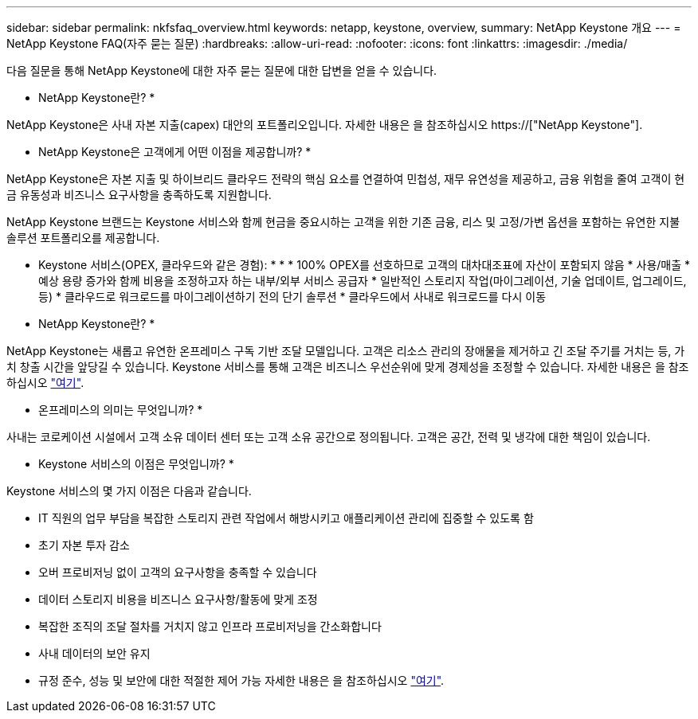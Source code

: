 ---
sidebar: sidebar 
permalink: nkfsfaq_overview.html 
keywords: netapp, keystone, overview, 
summary: NetApp Keystone 개요 
---
= NetApp Keystone FAQ(자주 묻는 질문)
:hardbreaks:
:allow-uri-read: 
:nofooter: 
:icons: font
:linkattrs: 
:imagesdir: ./media/


[role="lead"]
다음 질문을 통해 NetApp Keystone에 대한 자주 묻는 질문에 대한 답변을 얻을 수 있습니다.

* NetApp Keystone란? *

NetApp Keystone은 사내 자본 지출(capex) 대안의 포트폴리오입니다. 자세한 내용은 을 참조하십시오 https://["NetApp Keystone"].

* NetApp Keystone은 고객에게 어떤 이점을 제공합니까? *

NetApp Keystone은 자본 지출 및 하이브리드 클라우드 전략의 핵심 요소를 연결하여 민첩성, 재무 유연성을 제공하고, 금융 위험을 줄여 고객이 현금 유동성과 비즈니스 요구사항을 충족하도록 지원합니다.

NetApp Keystone 브랜드는 Keystone 서비스와 함께 현금을 중요시하는 고객을 위한 기존 금융, 리스 및 고정/가변 옵션을 포함하는 유연한 지불 솔루션 포트폴리오를 제공합니다.

* Keystone 서비스(OPEX, 클라우드와 같은 경험): * * * 100% OPEX를 선호하므로 고객의 대차대조표에 자산이 포함되지 않음 * 사용/매출 * 예상 용량 증가와 함께 비용을 조정하고자 하는 내부/외부 서비스 공급자 * 일반적인 스토리지 작업(마이그레이션, 기술 업데이트, 업그레이드, 등) * 클라우드로 워크로드를 마이그레이션하기 전의 단기 솔루션 * 클라우드에서 사내로 워크로드를 다시 이동

* NetApp Keystone란? *

NetApp Keystone는 새롭고 유연한 온프레미스 구독 기반 조달 모델입니다. 고객은 리소스 관리의 장애물을 제거하고 긴 조달 주기를 거치는 등, 가치 창출 시간을 앞당길 수 있습니다. Keystone 서비스를 통해 고객은 비즈니스 우선순위에 맞게 경제성을 조정할 수 있습니다. 자세한 내용은 을 참조하십시오 link:https://docs.netapp.com/us-en/keystone/index.html#netapp-keystone-flex-subscription["여기"].

* 온프레미스의 의미는 무엇입니까? *

사내는 코로케이션 시설에서 고객 소유 데이터 센터 또는 고객 소유 공간으로 정의됩니다. 고객은 공간, 전력 및 냉각에 대한 책임이 있습니다.

* Keystone 서비스의 이점은 무엇입니까? *

Keystone 서비스의 몇 가지 이점은 다음과 같습니다.

* IT 직원의 업무 부담을 복잡한 스토리지 관련 작업에서 해방시키고 애플리케이션 관리에 집중할 수 있도록 함
* 초기 자본 투자 감소
* 오버 프로비저닝 없이 고객의 요구사항을 충족할 수 있습니다
* 데이터 스토리지 비용을 비즈니스 요구사항/활동에 맞게 조정
* 복잡한 조직의 조달 절차를 거치지 않고 인프라 프로비저닝을 간소화합니다
* 사내 데이터의 보안 유지
* 규정 준수, 성능 및 보안에 대한 적절한 제어 가능 자세한 내용은 을 참조하십시오 link:https://docs.netapp.com/us-en/keystone/index.html#benefits-of-flex-subscription["여기"].

